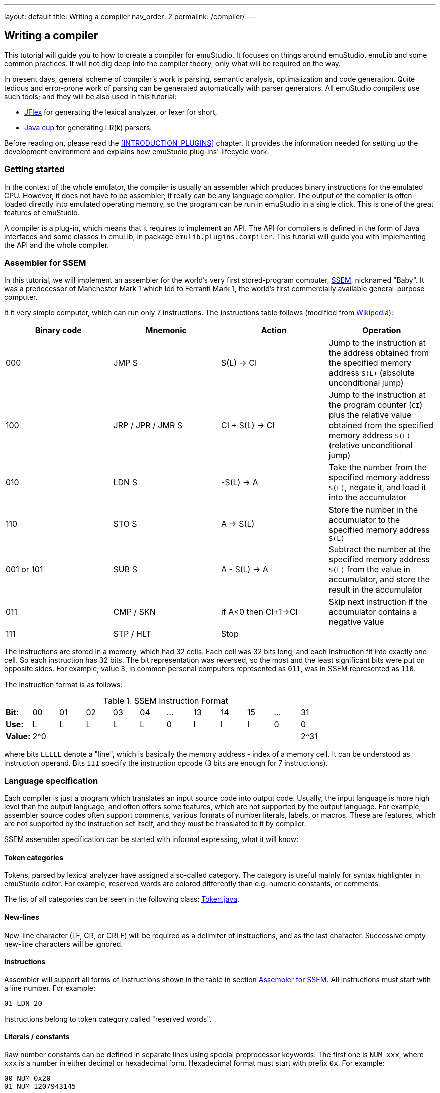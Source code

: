 ---
layout: default
title: Writing a compiler
nav_order: 2
permalink: /compiler/
---

== Writing a compiler

This tutorial will guide you to how to create a compiler for emuStudio. It focuses on things around
emuStudio, emuLib and some common practices. It will not dig deep into the compiler theory, only what will be required
on the way.

In present days, general scheme of compiler's work is parsing, semantic analysis, optimalization and code generation.
Quite tedious and error-prone work of parsing can be generated automatically with parser generators. All emuStudio
compilers use such tools; and they will be also used in this tutorial:

- http://jflex.de/[JFlex] for generating the lexical analyzer, or lexer for short,
- http://www2.cs.tum.edu/projects/cup/[Java cup] for generating LR(k) parsers.

Before reading on, please read the <<INTRODUCTION_PLUGINS>> chapter. It provides the information
needed for setting up the development environment and explains how emuStudio plug-ins' lifecycle work.

[[COMPILER_GETTING_STARTED]]
=== Getting started

In the context of the whole emulator, the compiler is usually an assembler which produces binary instructions for
the emulated CPU. However, it does not have to be assembler; it really can be any language compiler. The output of
the compiler is often loaded directly into emulated operating memory, so the program can be run in emuStudio in a
single click. This is one of the great features of emuStudio.

A compiler is a plug-in, which means that it requires to implement an API. The API for compilers is defined in the form
of Java interfaces and some classes in emuLib, in package `emulib.plugins.compiler`. This tutorial will guide
you with implementing the API and the whole compiler.

[[COMPILER_SSEM_ASM]]
=== Assembler for SSEM

In this tutorial, we will implement an assembler for the world's very first stored-program computer,
https://en.wikipedia.org/wiki/Manchester_Small-Scale_Experimental_Machine[SSEM], nicknamed "Baby". It was a predecessor
of Manchester Mark 1 which led to Ferranti Mark 1, the world's first commercially available general-purpose computer.

It it very simple computer, which can run only 7 instructions. The instructions table
follows (modified from https://en.wikipedia.org/wiki/Manchester_Small-Scale_Experimental_Machine#Programming[Wikipedia]):

[frame="topbot",options="header,footer",role="table table-striped table-condensed"]
|===================================================================
|Binary code |Mnemonic        |Action            |Operation
|000         |JMP S           | S(L) -> CI       |Jump to the instruction at the address obtained from the specified memory
                                                  address `S(L)` (absolute unconditional jump)
|100         |JRP / JPR / JMR S | CI + S(L) -> CI |Jump to the instruction at the program counter (`CI`) plus the
                                                  relative value obtained from the specified memory address `S(L)`
                                                  (relative unconditional jump)
|010         |LDN S           |-S(L) -> A       |Take the number from the specified memory address `S(L)`, negate it,
                                                  and load it into the accumulator
|110         |STO S           |A -> S(L)        |Store the number in the accumulator to the specified memory address `S(L)`
|001 or 101  |SUB S           |A - S(L) -> A    |Subtract the number at the specified memory address `S(L)` from the
                                                  value in accumulator, and store the result in the accumulator
|011         |CMP / SKN       |if A<0 then CI+1->CI |Skip next instruction if the accumulator contains a negative value
|111         |STP  / HLT      |Stop              |
|===================================================================

The instructions are stored in a memory, which had 32 cells. Each cell was 32 bits long, and each instruction fit into
exactly one cell. So each instruction has 32 bits. The bit representation was reversed, so the most and the least
significant bits were put on opposite sides. For example, value `3`, in common personal computers represented as `011`,
was in SSEM represented as `110`.

The instruction format is as follows:

.SSEM Instruction Format
[frame="topbot",options="footer",role="table table-striped table-condensed"]
|===================================================================
| *Bit:*  | 00  | 01 | 02 | 03 | 04 | ... | 13 | 14 | 15 | ... | 31
| *Use:*  | L   | L  | L  | L  | L  |  0  | I  | I  | I  | 0   | 0
| *Value:*| 2^0 |    |    |    |    |     |    |    |    |     | 2^31
|===================================================================

where bits `LLLLL` denote a "line", which is basically the memory address - index of a memory cell. It can be understood
as instruction operand. Bits `III` specify the instruction opcode (3 bits are enough for 7 instructions).

=== Language specification

Each compiler is just a program which translates an input source code into output code. Usually, the input language is
more high level than the output language, and often offers some features, which are not supported by the output language.
For example, assembler source codes often support comments, various formats of number literals, labels, or macros. These
are features, which are not supported by the instruction set itself, and they must be translated to it by compiler.

SSEM assembler specification can be started with informal expressing, what it will know:

[[COMPILER_TOKEN_CATEGORIES]]
==== Token categories

Tokens, parsed by lexical analyzer have assigned a so-called category. The category is useful mainly for syntax
highlighter in emuStudio editor. For example, reserved words are colored differently than e.g. numeric constants, or
comments.

The list of all categories can be seen in the following class:
https://github.com/vbmacher/emuLib/blob/branch-9_0/src/main/java/emulib/plugins/compiler/Token.java[Token.java].


==== New-lines

New-line character (LF, CR, or CRLF) will be required as a delimiter of instructions, and as the last character.
Successive empty new-line characters will be ignored.

==== Instructions

Assembler will support all forms of instructions shown in the table in section <<COMPILER_SSEM_ASM>>. All instructions must
start with a line number. For example:

    01 LDN 20

Instructions belong to token category called "reserved words".

==== Literals / constants

Raw number constants can be defined in separate lines using special preprocessor keywords. The first one is `NUM xxx`,
where `xxx` is a number in either decimal or hexadecimal form. Hexadecimal format must start with prefix `0x`. For example:

    00 NUM 0x20
    01 NUM 1207943145

Another keyword is `BNUM xxx`, where `xxx` can be only a binary number. For example:

    01 BNUM 10011011111000101111110000111111

It means that the number will be stored untouched to the memory in the format as it appears in the binary form.

There exists also a third keyword, `BINS xxx`, with the exact meaning as `BNUM`. The reason for its presence is to
be compatible with most of the programs http://www.cs.ubc.ca/~hilpert/e/SSEM/programs/noodle.html[found on internet].

For all constants, the following rules hold. Only integral constants are supported, and the allowed range is from 0 - 31
(maximum is 2^5).

Word `NUM`, `BNUM` and `BINS` keywords belong to "preprocessor" category, but number constants to the category called
"literals".

==== Comments

Only one-line comments will be supported, but of various forms. Generally, comment will be everything starting with
some prefix until the end of the line. Comment prefixes are:

- Double-slash (`//`)
- Semi-colon (`;`)
- Double-dash (`--`)

The token category of comments is "comments".

==== Full example

For example, simple `5+3` addition can be implemented as follows:

    0 LDN 7 // load negative X into the accumulator
    1 SUB 8 // subtract Y from the value in the accumulator
    2 STO 9 // store the sum at address 7
    3 LDN 9 // A = -(-Sum)
    4 STO 9 // store sum
    5 HLT

    7 NUM 3 // X
    8 NUM 5 // Y
    9       // here will be the result

The accumulator should now contain value `8`, as well as memory cell at index 9.

=== Preparing the environment

In order to start developing the compiler, create new Java project in your favorite IDE. In emuStudio, Maven is used for
dependencies management. If you're not familiar with Maven, you can start
https://maven.apache.org/guides/getting-started/maven-in-five-minutes.html[here].

The compiler will be implemented as another standard emuStudio plug-in in standard path
`plugins/compilers/as-ssem`. It will inherit all Maven plug-in dependencies from the main POM file.

The directory structure is "dictated" by Maven, so it should look as follows:

    src/
      main/
        java/
        resources/
    test/
      java/
    pom.xml

NOTE: Note the naming of the plug-in. We are following the naming convention as described in the <<INTRODUCTION_NAMING>>
      guide.

The POM file of the project looks as follows:

[source,xml]
.`pom.xml`
----
<?xml version="1.0" encoding="UTF-8"?>
<project xmlns="http://maven.apache.org/POM/4.0.0"
         xmlns:xsi="http://www.w3.org/2001/XMLSchema-instance"
         xsi:schemaLocation="http://maven.apache.org/POM/4.0.0 http://maven.apache.org/xsd/maven-4.0.0.xsd">
  <parent>
    <artifactId>emustudio-parent</artifactId>
    <groupId>net.sf.emustudio</groupId>
    <version>0.39</version>
    <relativePath>../../../pom.xml</relativePath>
  </parent>
  <modelVersion>4.0.0</modelVersion>

  <artifactId>as-ssem</artifactId>

  <name>SSEM Assembler</name>
  <description>Assembler of SSEM processor language</description>

  <build>
    <finalName>as-ssem</finalName>
    <plugins>
      <plugin>
        <groupId>org.apache.maven.plugins</groupId>
        <artifactId>maven-compiler-plugin</artifactId>
      </plugin>
      <plugin>
        <groupId>org.apache.maven.plugins</groupId>
        <artifactId>maven-jar-plugin</artifactId>
        <configuration>
          <archive>
            <manifest>
              <addClasspath>false</addClasspath>
              <mainClass>net.sf.emustudio.ssem.assembler.Main</mainClass>
              <addDefaultImplementationEntries>true</addDefaultImplementationEntries>
              <addDefaultSpecificationEntries>true</addDefaultSpecificationEntries>
            </manifest>
            <manifestEntries>
              <!-- DO NOT REMOVE THESE DEPENDENCIES; COMMAND LINE THEN WON'T WORK -->
              <Class-Path>lib/java-cup-runtime-${javacup.version}.jar lib/emuLib-${emulib.version}.jar lib/slf4j-api-${slf4j.version}.jar</Class-Path>
            </manifestEntries>
          </archive>
        </configuration>
      </plugin>
      <plugin>
        <groupId>org.apache.maven.plugins</groupId>
        <artifactId>maven-dependency-plugin</artifactId>
      </plugin>
      <plugin>
        <groupId>de.jflex</groupId>
        <artifactId>jflex-maven-plugin</artifactId>
        <executions>
          <execution>
            <goals>
              <goal>generate</goal>
            </goals>
          </execution>
        </executions>
      </plugin>
      <plugin>
        <groupId>com.github.vbmacher</groupId>
        <artifactId>cup-maven-plugin</artifactId>
        <executions>
          <execution>
            <goals>
              <goal>generate</goal>
            </goals>
          </execution>
        </executions>
        <configuration>
          <className>ParserImpl</className>
          <symbolsName>Symbols</symbolsName>
        </configuration>
      </plugin>
    </plugins>
  </build>

  <dependencies>
    <dependency>
      <groupId>org.slf4j</groupId>
      <artifactId>slf4j-api</artifactId>
    </dependency>
    <dependency>
      <groupId>net.sf.emustudio</groupId>
      <artifactId>emuLib</artifactId>
    </dependency>
    <dependency>
      <groupId>com.github.vbmacher</groupId>
      <artifactId>java-cup-runtime</artifactId>
    </dependency>
    <dependency>
      <groupId>junit</groupId>
      <artifactId>junit</artifactId>
    </dependency>
    <dependency>
      <groupId>org.easymock</groupId>
      <artifactId>easymock</artifactId>
    </dependency>
    <dependency>
      <groupId>net.sf.emustudio</groupId>
      <artifactId>cpu-testsuite</artifactId>
      <scope>test</scope>
    </dependency>
  </dependencies>
</project>
----

=== Lexical analyzer (lexer)

We will start with definition of the lexer specfile. It is a special file, which will be given to http://jflex.de/[JFlex]
during project compilation. Jflex will generate a Java class - the lexer - which will be used by the parser later, and
by emuStudio editor, too. The specification file has special place in the directory structure:

    src/
      main/
        jflex/
          lexer.jflex

NOTE: Note that the specfile is not put into resources directory. If it was so, then it would be included in the final
      JAR file.


JFlex will be called during compilation of the assembler by the
http://jflex.sourceforge.net/maven-jflex-plugin/generate-mojo.html[JFlex Maven plugin] (see the POM file above).
The content of the specfile is as follows:

[source,flex]
.`src/main/jflex/ssem.jflex`
----
package net.sf.emustudio.ssem.assembler;

import emulib.plugins.compiler.LexicalAnalyzer;
import emulib.plugins.compiler.Token;
import emulib.runtime.NumberUtils;
import emulib.runtime.RadixUtils;

import java.io.IOException;
import java.io.Reader;
import java.util.Arrays;

%%

/* options */
%class LexerImpl
%cup
%public
%implements LexicalAnalyzer, Symbols
%line
%column
%char
%caseless
%unicode
%type TokenImpl

%{
    @Override
    public Token getSymbol() throws IOException {
        return next_token();
    }

    @Override
    public void reset(Reader in, int yyline, int yychar, int yycolumn) {
        yyreset(in);
        this.yyline = yyline;
        this.yychar = yychar;
        this.yycolumn = yycolumn;
    }

    @Override
    public void reset() {
        this.yyline = 0;
        this.yychar = 0;
        this.yycolumn = 0;
    }

    private TokenImpl token(int type, int category) {
        return new TokenImpl(type, category, yytext(), yyline, yycolumn, yychar);
    }

    private TokenImpl token(int type, int category, Object value) {
        return new TokenImpl(type, category, yytext(), yyline, yycolumn, yychar, value);
    }
%}

%eofval{
    return token(EOF, Token.TEOF);
%eofval}

comment = "//"[^\r\n]*
comment2 = "--"[^\r\n]*
comment3 = ";"[^\r\n]*
eol = \r|\n|\r\n
space = [ \t\f]+
number = \-?[0-9]+
hexnumber = \-?0x[0-9a-fA-F]+
binnumber = [01]+

%xstate BIN

%%

<YYINITIAL> {
    /* reserved words */
    "jmp" {
        return token(JMP, Token.RESERVED);
    }
    "jrp" {
        return token(JPR, Token.RESERVED);
    }
    "jpr" {
        return token(JPR, Token.RESERVED);
    }
    "jmr" {
        return token(JPR, Token.RESERVED);
    }
    "ldn" {
        return token(LDN, Token.RESERVED);
    }
    "sto" {
        return token(STO, Token.RESERVED);
    }
    "sub" {
        return token(SUB, Token.RESERVED);
    }
    "cmp" {
        return token(CMP, Token.RESERVED);
    }
    "skn" {
        return token(CMP, Token.RESERVED);
    }
    "stp" {
        return token(STP, Token.RESERVED);
    }
    "hlt" {
        return token(STP, Token.RESERVED);
    }

    /* special */
    "start:" {
        return token(START, Token.PREPROCESSOR);
    }
    "num" {
        return token(NUM, Token.PREPROCESSOR);
    }
    "bnum" {
        yybegin(BIN);
        return token(BNUM, Token.PREPROCESSOR);
    }
    "bins" {
        yybegin(BIN);
        return token(BNUM, Token.PREPROCESSOR);
    }

    /* comment */
    {comment} {
        return token(TCOMMENT, Token.COMMENT);
    }
    {comment2} {
        return token(TCOMMENT, Token.COMMENT);
    }
    {comment3} {
        return token(TCOMMENT, Token.COMMENT);
    }

    /* literals */
    {number} {
        int num = Integer.parseInt(yytext(), 10);
        return token(NUMBER, Token.LITERAL, num);
    }

    {hexnumber} {
        int num = Integer.decode(yytext());
        return token(NUMBER, Token.LITERAL, num);
    }
}

/* separators */
<YYINITIAL, BIN> {eol} {
    return token(SEPARATOR_EOL, Token.SEPARATOR);
}
<YYINITIAL, BIN> {space} { /* ignore white spaces */ }

<BIN> {

    {binnumber} {
        yybegin(YYINITIAL);

        byte[] numberArray = RadixUtils.convertToNumber(yytext(), 2, 4);
        int num = NumberUtils.reverseBits(
            NumberUtils.readInt(
                NumberUtils.toObjectArray(numberArray), NumberUtils.Strategy.LITTLE_ENDIAN
            ), 32
        );

        return token(NUMBER, Token.LITERAL, num);
    }

    [^] {
        yybegin(YYINITIAL);
    }

}

/* error fallback */
[^] {
    return token(ERROR_UNKNOWN_TOKEN, Token.ERROR);
}
----

As you can notice, the specfile uses special class named `TokenImpl`. We must implement this class by ourselves. It
holds the basic information about the parsed token, like offset, length, type, etc. There are several requirements
when implementing the class:

- It must extend `java_cup.runtime.Symbol` class, for JFlex - cup interoperability.
- It must implement `emulib.plugins.compiler.Token` interface, for being able to use this class in emuStudio syntax
  highlighter
- It's now a secret, but it would have to implement also special `Symbols` interface, which will be generated by
  parser, described in section below.

Syntax highlighter in emuStudio represents the source code in a dynamic "lexical tree". It scans regularly required text
blocks in the editor and translates them into the symbolic representation - into tokens, which are arranged in a tree
structure. Tokens are parsed by the lexer, provided by us. And `Token` interface is the shared API known by our specific
lexer and general syntax highlighter in emuStudio.

Tokens are assigned into categories, as was already mentioned in section <<COMPILER_TOKEN_CATEGORIES>>. Token categories have
assigned their specific editor style, like color or font.

The content of the `net.sf.emustudio.ssem.assembler.TokenImpl` class is as follows:

[source,java]
.`src/main/java/net/sf/emustudio/ssem/assembler/TokenImpl.java`
----
package net.sf.emustudio.ssem.assembler;

import emulib.plugins.compiler.Token;
import java_cup.runtime.ComplexSymbolFactory;

public class TokenImpl extends ComplexSymbolFactory.ComplexSymbol implements Token, Symbols {
    private final int category;
    private final int cchar;

    public TokenImpl(int id, int category, String text, int line, int column, int cchar) {
        super(
            text, id, new ComplexSymbolFactory.Location(line, column), new ComplexSymbolFactory.Location(line, column)
        );
        this.category = category;
        this.cchar = cchar;
    }

    public TokenImpl(int id, int category, String text, int line, int column, int cchar, Object value) {
        super(
            text, id, new ComplexSymbolFactory.Location(line, column), new ComplexSymbolFactory.Location(line, column), value
        );
        this.category = category;
        this.cchar = cchar;
    }

    @Override
    public int getID() {
        return super.sym;
    }

    @Override
    public int getType() {
        return category;
    }

    @Override
    public int getLine() {
        return super.getLeft().getLine();
    }

    @Override
    public int getColumn() {
        return super.getLeft().getColumn();
    }

    @Override
    public int getOffset() {
        return cchar;
    }

    @Override
    public int getLength() {
        return getName().length();
    }

    @Override
    public String getErrorString() {
        return "Unknown token";
    }

    @Override
    public String getText() {
        return getName();
    }

    @Override
    public boolean isInitialLexicalState() {
        return super.sym != BNUM;
    }
}
----

[[COMPILER_GRAMMAR]]
=== Syntax analyzer (parser)

Next, we define the grammar file. It is also a special file, which will be given to cup during project
compilation. Cup will generate Java classes - the parser - which we will use in our code. The specfile
has special place in the directory structure:

    src/
      main/
        cup/
          parser.cup

Grammar type and form we use depends on the parsing algorithm we choose. In emuStudio, all compilers use
http://www2.cs.tum.edu/projects/cup/[Java cup] parser generator, which does bottom-up parsing, and supported grammars
are of type LALR.

The main difference between LL and LALR grammars is that in LALR you can freely use left-recursion, but not right
recursion. Otherwise you would get shift/reduce conflicts. For more information, see for example
https://lambda.uta.edu/cse5317/notes/node21.html[this site].

The grammar specfile of SSEM assembler parser follows:

[source]
.`src/main/cup/parser.cup`
----
package net.sf.emustudio.ssem.assembler;

import emulib.plugins.compiler.Message;
import emulib.plugins.compiler.Token;
import java_cup.runtime.ComplexSymbolFactory;
import java_cup.runtime.Symbol;
import net.sf.emustudio.ssem.assembler.tree.ASTnode;
import net.sf.emustudio.ssem.assembler.tree.Constant;
import net.sf.emustudio.ssem.assembler.tree.Instruction;
import net.sf.emustudio.ssem.assembler.tree.Program;

import java.util.List;
import java.util.Objects;
import java.util.stream.Collectors;

parser code {:
    private LexerImpl lexer;
    private boolean syntaxErrors;
    private CompilerImpl compiler;

    public ParserImpl(LexerImpl lex, ComplexSymbolFactory csf, CompilerImpl compiler) {
        super(lex, csf);
        lexer = Objects.requireNonNull(lex);
        this.compiler = Objects.requireNonNull(compiler);
    }

    @Override
    public void report_fatal_error(String message, Object info) throws Exception {
        done_parsing();
        report_error(message, info);
        throw new Exception("Can\'t recover from previous error(s)");
    }

    @Override
    public void report_error(String messageText, Object current) {
        syntaxErrors = true;

        Token token = (Token)current;

        messageText += ":" + token.getErrorString() + " ('" + token.getText() + "')";

        List expectedTokenIds = expected_token_ids()
            .stream()
            .map(id -> symbl_name_from_id(id.intValue()))
            .collect(Collectors.toList());

        if (!expectedTokenIds.isEmpty()) {
            messageText += "\nExpected tokens: " + expectedTokenIds;
        }

        Message message = new Message(
            Message.MessageType.TYPE_ERROR, messageText, token.getLine()+1, token.getColumn(), null, 0
        );

        if (compiler != null) {
            compiler.notifyOnMessage(message);
        } else {
            System.err.println(message.getFormattedMessage());
        }
    }

    public boolean hasSyntaxErrors() {
        return syntaxErrors;
    }

:};

terminal JMP, JPR, LDN, STO, SUB, CMP, STP, NUM, BNUM;
terminal SEPARATOR_EOL, TCOMMENT, ERROR_UNKNOWN_TOKEN;
terminal Integer NUMBER;
terminal START;

non terminal Program Program;
non terminal ASTnode Statement;
non terminal Instruction Instruction;
non terminal Constant Constant;
non terminal Comment;

start with Program;

Program ::= NUMBER:c Statement:s Program:p              {: if (s != null) p.statement(c, s); RESULT = p;  :}
    | NUMBER:c Comment SEPARATOR_EOL Program:p          {: RESULT = p; :}
    | Comment SEPARATOR_EOL Program:p                   {: RESULT = p; :}
    | START SEPARATOR_EOL Program:p                     {: p.nextLineStarts(); RESULT = p; :}
    | /* empty program */                               {: RESULT = new Program(); :}
    ;

Statement ::= Instruction:i Comment SEPARATOR_EOL       {: RESULT = i; :}
    | Constant:c Comment SEPARATOR_EOL                  {: RESULT = c; :}
    ;

Instruction ::= JMP NUMBER:line             {: RESULT = Instruction.jmp(line); :}
    | JPR NUMBER:line                       {: RESULT = Instruction.jrp(line); :}
    | LDN NUMBER:line                       {: RESULT = Instruction.ldn(line); :}
    | STO NUMBER:line                       {: RESULT = Instruction.sto(line); :}
    | SUB NUMBER:line                       {: RESULT = Instruction.sub(line); :}
    | CMP                                   {: RESULT = Instruction.cmp(); :}
    | STP                                   {: RESULT = Instruction.stp(); :}
    | error
    ;

Constant ::= NUM NUMBER:raw                 {: RESULT = new Constant(raw); :}
    | BNUM NUMBER:raw                       {: RESULT = new Constant(raw); :}
    ;

Comment ::= TCOMMENT
    | /* no comment*/
    ;
----

The right sides - code snippets wrapped between `{:` and `:}` - is Java code which will be executed when particular rule
of the grammar is applied. Remember, that they will be applied in reverse - first will be applied the right-most rules.

There exist a special variable `RESULT`, which should return some Java object of type which the
non-terminal defines for it footnote:[For example, `non terminal Instruction Statement;` in the gramamr above defines a
non-terminal `Statement`, which should return an instance of `Instruction` class. The class `Instruction` must be
implemented manually - it is part of AST; there are no special requirements for the implementation.].

For more information, especially about the `error` symbol, please read http://www2.cs.tum.edu/projects/cup/[cup]
documentation.

[[COMPILER_AST]]
=== Introducing AST

The code won't compile so far. The reason is that the parser strangely uses some undefined classes, such as `Program`,
`ASTnode`, `Instruction` and `Constant`. They are defined in the grammar file as follows (see above):

    non terminal Program Program;
    non terminal ASTnode Statement;
    non terminal Instruction Instruction;
    non terminal Constant Constant;

These classes are part of so-called abstract syntax tree, and they wait for our implementation. Abstract Syntax Tree
(or AST) is a "symbolic" representation of the parsed program source code. The parser creates one as a side-effect of
parsing. It is different from Parse Syntax Tree (PST), which represents a tree of true grammar derivations which were
"detected" by the parser for given source code of a program.

AST is something more artificial, ie. not all grammar rules need to be taken into account when representing the program.
For this reason, we define only some "nodes" of the derivation tree. In our case, it is `Program`, representing the
"root" of the tree, which has children - `Statement`s. Statements have `Instruction`s or `Constant`s as its children.

Do you remember those code snippets in the grammar specfile wrapped in `{: ... :}` ? This code snippets create the
AST, just follow them.

It's now time to implement them. Since we know all nodes are just nodes of our AST, we should define common `ASTnode`
interface first:

[source, java]
.`src/main/java/net/sf/emustudio/ssem/assembler/tree/ASTnode.java`
----
package net.sf.emustudio.ssem.assembler.tree;

public interface ASTnode {

    void accept(ASTvisitor visitor) throws Exception;

}
----

This interface will be useful when we will traverse the tree. For tree traversal it is very well-suited the
https://sourcemaking.com/design_patterns/visitor[Visitor pattern]. The idea of traversing a tree using visitor pattern
is to have the "visitor" object - which represents an object which wants to go through all nodes of the tree and do
something. The algorithm of visiting is based on a premise that each node of the AST implements the `accept()` method.
That way, each node is responsible for calling the visitor for each its children and itself.
So the effect is that the "visitor" will "get" the all tree node objects, when the `accept()` method is called on the
root of the tree.

We can now define the visitor interface as follows:

[source, java]
.`src/main/java/net/sf/emustudio/ssem/assembler/tree/ASTvisitor.java`
----
package net.sf.emustudio.ssem.assembler.tree;

public interface ASTvisitor {

    void setCurrentLine(int line);

    void visit(Instruction instruction) throws Exception;

    void visit(Constant constant) throws Exception;

}
----

The methods of the visitor will be implemented by some visitor, for example a code generator. However, we need to
finish implementation of the AST first.

==== 'Program' node

The root node of the AST is the `Program` class. According to the grammar, it contains all the statements, which are
either `Instruction` or `Constant`. Notice how we implemented traversing of the node:

[source, java]
.`src/main/java/net/sf/emustudio/ssem/assembler/tree/Program.java`
----
package net.sf.emustudio.ssem.assembler.tree;

import java.util.HashMap;
import java.util.Map;

public class Program implements ASTnode {
    private final Map<Integer, ASTnode> nodes = new HashMap<>();
    private int startLine = 0;
    private int previousLine = 0;

    public void statement(int line, ASTnode node) {
        previousLine = line;
        nodes.put(line, node);
    }

    public void nextLineStarts() {
        this.startLine = previousLine;
    }

    public int getStartLine() {
        return startLine;
    }

    @Override
    public void accept(ASTvisitor visitor) throws Exception {
        for (Map.Entry<Integer, ASTnode> node : nodes.entrySet()) {
            visitor.setCurrentLine(node.getKey());
            node.getValue().accept(visitor);
        }
    }
}
----

The important note is that how the statements are stored. They are in fact the children of the program node. For this
purpose a key-value map is used. Key has type `Integer` and it represents the line - or memory cell index, or address -
on which the statement will be located. That way we can write several instructions which lie on the same line, e.g.:

    01 LDN 15
    01 STO 06

which will be translated into two statements, but the program node will contain just the last one. The reason is that
they share the line - `01` - which is the key in the map of statements, so the first statement will be "overwritten"
by the second one.

It is for a debate if we want this behavior to happen. For simplicity, we allow it. Otherwise we would throw some
compiler exception.

==== 'Instruction' node

Instruction node represents the instruction. If you remember, each instruction except `STP` and `CMP` has a parameter,
or better - operand - which is a "line" - index of a memory cell. It would be possible to represent specific
instructions by separate classes, but since the required operations would be shared, it would be much easier to have
just one class for all the instructions. Generally, instructions with same number and type of parameters are usually
implemented in one AST node.

Here's the source code:

[source,java]
.`src/main/java/net/sf/emustudio/ssem/assembler/tree/Instruction.java`
----
package net.sf.emustudio.ssem.assembler.tree;

import net.sf.emustudio.ssem.assembler.CompileException;

import java.util.Optional;

public class Instruction implements ASTnode {
    public final static byte JMP = 0; // 000
    public final static byte JRP = 4; // 100
    public final static byte LDN = 2; // 010
    public final static byte STO = 6; // 110
    public final static byte SUB = 1; // 001
    public final static byte CMP = 3; // 011
    public final static byte STP = 7; // 111
    private final static String[] INSTRUCTION_STRING = new String[] {
        "JMP", "SUB", "LDN", "CMP", "JRP", null, "STO", "STP"
    };

    private final int opcode;
    private final Optional<Byte> operand;

    private Instruction(int opcode, int operand) throws CompileException {
        if (operand > 31 || operand < 0) {
            throw new CompileException("Instruction operand must be in range <0,31>!");
        }
        this.operand = Optional.of((byte)(operand & 0xFF));
        this.opcode = opcode;
    }

    private Instruction(int opcode) {
        this.operand = Optional.empty();
        this.opcode = opcode;
    }

    public int getOpcode() {
        return opcode;
    }

    public Optional<Byte> getOperand() {
        return operand;
    }

    public static Instruction jmp(int address) throws CompileException {
        return new Instruction(JMP, address);
    }

    public static Instruction jrp(int address) throws CompileException {
        return new Instruction(JRP, address);
    }

    public static Instruction ldn(int address) throws CompileException {
        return new Instruction(LDN, address);
    }

    public static Instruction sto(int address) throws CompileException {
        return new Instruction(STO, address);
    }

    public static Instruction sub(int address) throws CompileException {
        return new Instruction(SUB, address);
    }

    public static Instruction cmp() {
        return new Instruction(CMP);
    }

    public static Instruction stp() {
        return new Instruction(STP);
    }

    @Override
    public void accept(ASTvisitor visitor) throws Exception {
         visitor.visit(this);
    }

    @Override
    public boolean equals(Object o) {
        if (this == o) return true;
        if (o == null || getClass() != o.getClass()) return false;

        Instruction that = (Instruction) o;
        return opcode == that.opcode && operand.equals(that.operand);
    }

    @Override
    public int hashCode() {
        int result = opcode;
        result = 31 * result + operand.hashCode();
        return result;
    }

    @Override
    public String toString() {
        return INSTRUCTION_STRING[opcode] + " " + operand;
    }
}
----

Note that the constructor is private. The implication is that it is just impossible to create some invalid `Instruction`
object. The only possible way how to define it is using static factory methods, which represent the instructions
themselves. These are called from the parser - check the grammar specfile in the section <<COMPILER_GRAMMAR>>.

Also, note that we can compare instructions based on opcode and operand. This is allowed by custom implementations of
methods `hashCode()` and `equals()`.

==== 'Constant' node

Another kind of statement is a constant. The constant is just a number, and the node class is very simple:

[source,java]
----
package net.sf.emustudio.ssem.assembler.tree;

public class Constant implements ASTnode {
    private final int number;

    public Constant(int number) {
        this.number = number;
    }

    @Override
    public void accept(ASTvisitor visitor) throws Exception {
        visitor.visit(this);
    }

    public int getNumber() {
        return number;
    }

    @Override
    public boolean equals(Object o) {
        if (this == o) return true;
        if (o == null || getClass() != o.getClass()) return false;

        Constant constant = (Constant) o;

        return number == constant.number;
    }

    @Override
    public int hashCode() {
        return number;
    }
}
----

Comparing `Constant` instances is based on comparing the numbers they represent.

=== Testing

It is very good practice to write automated tests. These will give us some level of confidence that what we did so far
is actually working. It is the earliest feedback we can get on our work, which consequently improves the speed of
creating sofware which actually works.

A unit test is just a normal class which contains test methods. A test method generally creates the testing object, does
the testing operation and finally check if the operation did what it should. Each test method should test just one thing
and should be short and clear. It is good practice to name test method according to the test case, possibly resulting
in a whole sentence, in camel case.

Java projects use some unit testing framework for that, e.g. JUnit or TestNG, which recognizes those classes
automatically and runs the test methods during the compilation of the project. If a test fails, the whole compilation
is stopped as failed.

For lexer and parser we create unit test classes, which will be placed here (following to Maven directory structure):

    src/
      test/
        java/
          net/
            sf/
              emustudio/
                ssem/
                  assembler/
                    LexerTest.java
                    ParserTest.java

The content of the test classes are as follows:

[source,java]
.`src/test/java/net/sf/emustudio/ssem/assembler/LexerTest.java`
----
package net.sf.emustudio.ssem.assembler;

import emulib.plugins.compiler.Token;
import org.junit.Test;

import java.io.IOException;
import java.io.StringReader;

import static org.junit.Assert.assertEquals;
import static org.junit.Assert.assertFalse;

public class LexerTest {

    LexerImpl lexer(String tokens) {
        return new LexerImpl(new StringReader(tokens));
    }

    @Test
    public void testNumberUpperBoundary() throws Exception {
        LexerImpl lexer = lexer("31");

        TokenImpl token = lexer.next_token();
        assertEquals(Token.LITERAL, token.getType());
        assertEquals(TokenImpl.NUMBER, token.getID());
        assertEquals(31, token.value);
    }

    @Test
    public void testNumberLowerBoundary() throws Exception {
        LexerImpl lexer = lexer("0");

        TokenImpl token = lexer.next_token();
        assertEquals(Token.LITERAL, token.getType());
        assertEquals(TokenImpl.NUMBER, token.getID());
        assertEquals(0, token.value);
    }

    @Test
    public void testNumber() throws Exception {
        LexerImpl lexer = lexer("22");

        TokenImpl token = lexer.next_token();
        assertEquals(Token.LITERAL, token.getType());
        assertEquals(TokenImpl.NUMBER, token.getID());
        assertEquals(22, token.value);
    }

    private void checkInstruction(int id, LexerImpl lexer) throws IOException {
        TokenImpl token = lexer.next_token();
        assertEquals(Token.RESERVED, token.getType());
        assertEquals(id, token.getID());
    }

    private void checkInstructionWithOperand(int id, LexerImpl lexer) throws IOException {
        checkInstruction(id, lexer);

        TokenImpl token = lexer.next_token();
        assertEquals(Token.LITERAL, token.getType());
        assertEquals(TokenImpl.NUMBER, token.getID());
    }

    @Test
    public void testInstructionsWithOperand() throws Exception {
        checkInstructionWithOperand(TokenImpl.JMP, lexer("jmp 12"));
        checkInstructionWithOperand(TokenImpl.JPR, lexer("jrp 12"));
        checkInstructionWithOperand(TokenImpl.JPR, lexer("jpr 12"));
        checkInstructionWithOperand(TokenImpl.JPR, lexer("jmr 12"));
        checkInstructionWithOperand(TokenImpl.LDN, lexer("ldn 12"));
        checkInstructionWithOperand(TokenImpl.STO, lexer("sto 12"));
        checkInstructionWithOperand(TokenImpl.SUB, lexer("sub 12"));
    }

    @Test
    public void testInstructionsWithoutOperand() throws Exception {
        checkInstruction(TokenImpl.CMP, lexer("cmp"));
        checkInstruction(TokenImpl.CMP, lexer("skn"));
        checkInstruction(TokenImpl.STP, lexer("stp"));
    }

    @Test
    public void testInstructionInComment() throws Exception {
        LexerImpl lexer = lexer("// cmp");
        TokenImpl token = lexer.next_token();

        assertEquals(TokenImpl.TCOMMENT, token.getID());
        assertEquals(Token.COMMENT, token.getType());

        token = lexer.next_token();
        assertEquals(Token.TEOF, token.getType());
        assertEquals(TokenImpl.EOF, token.getID());
    }

    @Test
    public void testBinaryNumber() throws Exception {
        LexerImpl lexer = lexer("BNUM 10011011111000101111110000111111\n");

        TokenImpl token = lexer.next_token();
        assertEquals(Token.PREPROCESSOR, token.getType());
        assertEquals(TokenImpl.BNUM, token.getID());
        assertFalse(token.isInitialLexicalState());

        token = lexer.next_token();
        assertEquals(Token.LITERAL, token.getType());
        assertEquals(TokenImpl.NUMBER, token.getID());
    }
}
----

[source,java]
.`src/test/java/net/sf/emustudio/ssem/assembler/ParserTest.java`
----
package net.sf.emustudio.ssem.assembler;

import java_cup.runtime.ComplexSymbolFactory;
import net.sf.emustudio.ssem.assembler.tree.ASTvisitor;
import net.sf.emustudio.ssem.assembler.tree.Constant;
import net.sf.emustudio.ssem.assembler.tree.Instruction;
import net.sf.emustudio.ssem.assembler.tree.Program;
import org.junit.Test;

import java.io.StringReader;
import java.util.Arrays;
import java.util.Deque;
import java.util.LinkedList;

import static org.junit.Assert.assertEquals;
import static org.junit.Assert.assertFalse;
import static org.junit.Assert.assertTrue;
import static org.junit.Assert.fail;

public class ParserTest {

    private ParserImpl program(String program) {
        return new ParserImpl(new LexerImpl(new StringReader(program)), new ComplexSymbolFactory());
    }

    @Test
    public void testInstructions() throws Exception {
        ParserImpl parser = program(
            "0 cmp // comment\n" +
            "1 stp\n" +
            "2 jmp 22\n" +
            "3 jrp 0\n" +
            "4 ldn 31\n" +
            "5 sto 10\n" +
            "6 sub 15\n"
        );

        Program program = (Program) parser.parse().value;
        assertFalse(parser.hasSyntaxErrors());

        Deque<Instruction> expectedInstructions = new LinkedList<>(Arrays.asList(
            Instruction.cmp(),
            Instruction.stp(),
            Instruction.jmp((byte)22),
            Instruction.jrp((byte)0),
            Instruction.ldn((byte)31),
            Instruction.sto((byte)10),
            Instruction.sub((byte)15)
        ));
        program.accept(new ASTvisitor() {

            @Override
            public void setCurrentLine(int line) {

            }

            @Override
            public void visit(Instruction instruction) throws Exception {
                assertEquals(expectedInstructions.removeFirst(), instruction);
            }

            @Override
            public void visit(Constant constant) throws Exception {
                fail("Didn't expect a constant");
            }
        });
    }


    @Test(expected = Exception.class)
    public void testInstructionWithoutEOL() throws Exception {
        ParserImpl parser = program("0 jmp 1");

        parser.parse();
    }

    @Test
    public void testInstructionWithoutProperArgument() throws Exception {
        ParserImpl parser = program("0 jmp ffff\n");

        parser.parse();
        assertTrue(parser.hasSyntaxErrors());
    }

    @Test
    public void testConstantIsTranslatedCorrectly() throws Exception {
        ParserImpl parser = program(
            "0 NUM 5\n"
        );

        Program program = (Program) parser.parse().value;

        assertFalse(parser.hasSyntaxErrors());
        assertConstant(program, 5);
    }

    @Test
    public void testHexadecimalConstant() throws Exception {
        ParserImpl parser = program(
            "0 NUM -0x20\n"
        );

        Program program = (Program) parser.parse().value;
        assertFalse(parser.hasSyntaxErrors());

        assertConstant(program, -32);
    }

    @Test
    public void testStartingPointIsAccepted() throws Exception {
        ParserImpl parser = program("0 jmp 1\nstart:\n3 cmp\n");

        Program program = (Program) parser.parse().value;
        assertFalse(parser.hasSyntaxErrors());
        assertEquals(3, program.getStartLine());
    }

    @Test
    public void testIndexOfLineThenCommentWorks() throws Exception {
        ParserImpl parser = program("0 --comment\n");

        Program program = (Program) parser.parse().value;
        assertFalse(parser.hasSyntaxErrors());
    }

    private void assertConstant(Program program, int value) throws Exception {
        program.accept(new ASTvisitor() {

            @Override
            public void setCurrentLine(int line) {

            }

            @Override
            public void visit(Instruction instruction) throws Exception {
                fail("Didn't expect an instruction");
            }

            @Override
            public void visit(Constant constant) throws Exception {
                assertEquals(new Constant(value), constant);
            }
        });
    }
}
----

NOTE: The tests of parser are based on comparing `Instruction` and `Constant` instances with JUnit's `assertEquals()`
      method. This is possible only because of overriden `equals()` and `hashCode()` methods in the classes, since
      they are used directly by Java when it is comparing the instances.

=== The main class

The time has come for implementing the main plug-in class. It will be placed in a package
`net.sf.emustudio.ssem.assembler`, and the class will be named `CompilerImpl`.

There are several requirements (behavioral contracts) put on the compiler main class:

- It must implement `emulib.plugins.compiler.Compiler` interface. There already exists helper abstract class called
  `emulib.plugins.compiler.AbstractCompiler`, which implements some fundamental and general methods. We will use that
  class.
- It must be annotated with `emulib.annotations.PluginType` annotation.
- The constructor gets two arguments: unique plugin ID (`Long`) and `emulib.runtime.ContextPool` object. Both values
  are created by emuStudio, and we will talk about them later.

Now, the "skeleton" of the class follows:

[source,java]
.`src/main/java/net/sf/emustudio/ssem/assembler/CompilerImpl.java`
----
package net.sf.emustudio.ssem.assembler;

import emulib.annotations.PLUGIN_TYPE;
import emulib.annotations.PluginType;
import emulib.plugins.compiler.AbstractCompiler;
import emulib.plugins.compiler.LexicalAnalyzer;
import emulib.plugins.compiler.SourceFileExtension;
import emulib.runtime.ContextPool;

import java.io.IOException;
import java.io.Reader;
import java.util.Objects;

@PluginType(
    type = PLUGIN_TYPE.COMPILER,
    title = "SSEM Assembler",
    copyright = "\u00A9 Copyright 2016, YourName",
    description = "Assembler of SSEM processor language"
)
public class CompilerImpl extends AbstractCompiler {
    private static final SourceFileExtension[] SOURCE_FILE_EXTENSIONS = new SourceFileExtension[]{
        new SourceFileExtension("ssem", "SSEM source file")
    };
    private final ContextPool contextPoolImpl;

    public CompilerImpl(Long pluginID, ContextPool contextPoolImpl) {
        super(pluginID);
        this.contextPoolImpl = Objects.requireNonNull(contextPoolImpl);
    }

    @Override
    public boolean compile(String inputFileName, String outputFileName) {
        // TODO !!
        return false;
    }

    @Override
    public boolean compile(String inputFileName) {
        String outputFileName = Objects.requireNonNull(inputFileName);
        SourceFileExtension srcExtension = SOURCE_FILE_EXTENSIONS[0];

        int i = inputFileName.lastIndexOf("." + srcExtension.getExtension());
        if (i >= 0) {
            outputFileName = outputFileName.substring(0, i);
        }
        return compile(inputFileName, outputFileName + ".bin");
    }

    @Override
    public LexicalAnalyzer getLexer(Reader reader) {
        return new LexerImpl(reader);
    }

    @Override
    public SourceFileExtension[] getSourceSuffixList() {
        return SOURCE_FILE_EXTENSIONS;
    }

    @Override
    public void destroy() {

    }

    @Override
    public void showSettings() {

    }

    @Override
    public boolean isShowSettingsSupported() {
        return false;
    }

    @Override
    public String getVersion() {
        return "1.0";
    }
}
----

Some things are obvious, some maybe not. For example, method `getLexer()` is called by emuStudio for the syntax
highlighter. It is very straightforward - just return new `LexerImpl()` which was generated by JFlex from our
specfile.

Method `compile(String)` might seem complex at first look. It is "ugly" Java code which tries to check if the given
file name ends with our supported file suffix, which is ".ssem". We chose it as the suffix of SSEM source code file.
We could chose ".asm" or other extension as well. Then, the "real" `compile()` method is called with the input file
and the output file name, which has suffix ".bin".

Method `getSourceSuffixList()` returns all supported extensions, and will be used in the file filter in the open file
dialog shown in emuStudio.

Compiler can have it's own settings dialog (GUI window) which can be shown. This is reflected by the methods
`isShowSettingsSupported()` and `showSettings()`. Our assembler will not support the dialog.

The "real" `compile()` method is left to be done in the last section.

=== Generating code

So far, we have implemented a parser which creates our AST. Next operations which compilers do are semantic analysis,
optimization and code generation. These three phases are performed on the AST. The algorithms traverse the tree and
update some own internal state, or state of the AST based on visited nodes. Code generator at the end take the results,
and again - by traversing AST - generates the code.

In our case, we don't need any semantic analysis, like type-checks or so, because we have simple machine instructions,
which do not require it. We could optimize them, but for the simplicity we will omit this step as well. We will rather
focus on the final step - code generation.

You might remember the section <<COMPILER_AST>>, which talked about AST traversal. We already have `ASTnode` and `ASTvisitor`
interfaces. The traversal is already implemented, according to the Visitor pattern, by the nodes themselves. One thing
which is left to do is to implement the visitor itself - the code generator class.

For each encountered instruction, the code generator will generate a binary code. Our code generator will write the
binary representation into a file. However, it is generally better if I/O classes work with I/O abstractions
(streams, channels, etc.) rather than specific objects, e.g. files. Out code generator will be implemented in a
similar fashion. The code is as follows:

[source,java]
.`src/main/java/net/sf/emustudio/ssem/assembler/CodeGenerator.java`
----
package net.sf.emustudio.ssem.assembler;

import emulib.runtime.NumberUtils;
import emulib.runtime.NumberUtils.Strategy;
import java.io.IOException;
import java.util.Objects;
import net.sf.emustudio.ssem.assembler.tree.ASTvisitor;
import net.sf.emustudio.ssem.assembler.tree.Constant;
import net.sf.emustudio.ssem.assembler.tree.Instruction;

public class CodeGenerator implements ASTvisitor, AutoCloseable {
    private final SeekableOutputStream writer;
    private int currentLine;

    public CodeGenerator(SeekableOutputStream writer) {
        this.writer= Objects.requireNonNull(writer);
    }

    @Override
    public void setCurrentLine(int line) {
        this.currentLine = line;
    }

    @Override
    public void visit(Instruction instruction) throws CompileException, IOException {
        byte address = instruction.getOperand().orElse((byte)0);

        if (address < 0 || address > 31) {
            throw new CompileException("Operand must be between <0, 31>; it was " + address);
        }

        // Instruction has 32 bits, i.e. 4 bytes
        int addressSSEM = NumberUtils.reverseBits(address, 8) & 0xF8;
        writer.seek(4 * currentLine);

        writer.write(addressSSEM); // address + 3 empty bits

        // next: 5 empty bits + 3 bit instruction
        int opcode = instruction.getOpcode() & 7;
        writer.write(opcode);

        // 16 empty bits
        writer.write(new byte[2]);
    }

    @Override
    public void visit(Constant constant) throws Exception {
        int number = constant.getNumber();

        writer.seek(4 * currentLine);
        writeInt(number);
    }

    private void writeInt(int value) throws IOException {
        Byte[] word = new Byte[4];
        NumberUtils.writeInt(value, word, Strategy.REVERSE_BITS);

        writer.write(word[0]);
        writer.write(word[1]);
        writer.write(word[2]);
        writer.write(word[3]);
    }

    @Override
    public void close() throws Exception {
        writer.close();
    }
}
----

There are several things to notice:

- Output code is written into class `SeekableOutputStream`. Wi will define this class later.
- `CodeGenerator` is a visitor, which has separate methods for code generation of `Constant` and `Instruction`.
- `CodeGenerator` can be "closed" - so it handles closing of the writer (our `SeekableOutputStream`).
- Generated code is binary

The code generation is not that complex. There is some complexity caused by a fact, that the binary representations
are reversed, when comparing to our present-time PCs/laptops.

The idea of generating code for instruction is to prepare 4 bytes, 32 bits, which are then written into the "writer"
as one `Integer`, which has also 32 bits. The instruction format is explained in section <<COMPILER_SSEM_ASM>>. First 5 bits from
the left represent the "line" - instruction operand. It must be reversed.
Then, bits 13,14,15 represent the instruction opcode. It does not have to be reversed here, since the instructions are
already encoded properly in the `Instruction` class. Last two bytes are just empty.

Code generation for constant is much easier - it's just retrieving the value and writing it in the reversed fashion as
`Integer`.

Code generator uses a "seekable" output stream, which allows to seek in the output. It is a separate class, which is
actually an abstract class, extending `OutputStream`. The reason is easier testing:

[source,java]
.`src/main/java/net/sf/emustudio/ssem/assembler/SeekableOutputStream.java`
----
package net.sf.emustudio.ssem.assembler;

import java.io.IOException;
import java.io.OutputStream;

public abstract class SeekableOutputStream extends OutputStream {

    public abstract void seek(int position) throws IOException;

}
----

and here's the implementation:

[source,java]
.`src/main/java/net/sf/emustudio/ssem/assembler/MemoryAndFileOutput.java`
----
package net.sf.emustudio.ssem.assembler;

import emulib.plugins.memory.MemoryContext;
import net.jcip.annotations.NotThreadSafe;

import java.io.IOException;
import java.io.RandomAccessFile;

@NotThreadSafe
public class MemoryAndFileOutput extends SeekableOutputStream {
    private final RandomAccessFile file;
    private final MemoryContext<Byte> memoryContext;
    private int position = 0;

    public MemoryAndFileOutput(String filename, MemoryContext<Byte> memoryContext) throws IOException {
        this.file = new RandomAccessFile(filename, "rw");
        this.memoryContext = memoryContext;
    }

    @Override
    public void write(int b) throws IOException {
        if (memoryContext != null) {
            memoryContext.write(position, (byte) (b & 0xFF));
        }
        file.write(b);
        position++;
    }

    @Override
    public void seek(int position) throws IOException {
        this.position = position;
        file.seek(position);
    }

    @Override
    public void close() throws IOException {
        try {
            file.close();
        } finally {
            super.close();
        }
    }
}
----

The "seeking" capability is required, because, as you remember, it's possible to write something like this:

    06 STO 05
    05 LDN 06
    07 STP

It's not quite common, but it's possible.


==== Testing

As being our practice, we must test it.

[source,java]
.`src/test/java/net/sf/emustudio/ssem/assembler/CodeGeneratorTest.java`
----
package net.sf.emustudio.ssem.assembler;

import net.sf.emustudio.ssem.assembler.tree.Instruction;
import org.junit.After;
import org.junit.Before;
import org.junit.Test;

import java.io.IOException;

import static org.junit.Assert.assertArrayEquals;

public class CodeGeneratorTest {

    private SeekableByteArrayOutputStream out;
    private CodeGenerator codeGenerator;

    @Before
    public void setUp() throws Exception {
        out = new SeekableByteArrayOutputStream(32);
        codeGenerator = new CodeGenerator(out);
    }

    @After
    public void tearDown() throws Exception {
        codeGenerator.close();
    }

    @Test
    public void testCMP() throws Exception {
        codeGenerator.visit(Instruction.cmp());

        assertArrayEquals(new byte[] {0,Instruction.CMP,0,0}, out.toArray());
    }

    @Test
    public void testSTP() throws Exception {
        codeGenerator.visit(Instruction.stp());

        assertArrayEquals(new byte[] {0,Instruction.STP,0,0}, out.toArray());
    }

    @Test
    public void testJMP() throws Exception {
        codeGenerator.visit(Instruction.jmp((byte)6));

        assertArrayEquals(new byte[] {0x60,Instruction.JMP,0,0}, out.toArray());
    }

    @Test
    public void testJRP() throws Exception {
        codeGenerator.visit(Instruction.jrp((byte)23));

        assertArrayEquals(new byte[] {(byte)0xE8,Instruction.JRP,0,0}, out.toArray());
    }

    @Test
    public void testLDN() throws Exception {
        codeGenerator.visit(Instruction.ldn((byte)12));

        assertArrayEquals(new byte[] {(byte)0x30,Instruction.LDN,0,0}, out.toArray());
    }

    @Test
    public void testSTO() throws Exception {
        codeGenerator.visit(Instruction.sto((byte)30));

        assertArrayEquals(new byte[] {(byte)0x78,Instruction.STO,0,0}, out.toArray());
    }

    @Test
    public void testSUB() throws Exception {
        codeGenerator.visit(Instruction.sub((byte)18));

        assertArrayEquals(new byte[] {(byte)0x48,Instruction.SUB,0,0}, out.toArray());
    }

    private static class SeekableByteArrayOutputStream extends SeekableOutputStream {
        private final byte[] array;
        private int pos;
        private int length;

        public SeekableByteArrayOutputStream(int count) {
            this.array = new byte[count];
        }

        @Override
        public void seek(int position) throws IOException {
            length = Math.max(position, pos);
            pos = position;
        }

        @Override
        public void write(int b) throws IOException {
            array[pos] = (byte)b;
            pos++;
            length = Math.max(pos, length);
        }

        public byte[] toArray() {
            byte[] tmp = new byte[length];
            System.arraycopy(array, 0, tmp, 0, length);
            return tmp;
        }
    }
}
----

=== Finalizing

We're almost done now! What is missing so far is to finish implementation of the main `CompilerImpl.compile()`  method.
Let's begin with it first.

[source,java]
.`src/main/java/net/sf/emustudio/ssem/assembler/CompilerImpl.java`
----
public class CompilerImpl extends AbstractCompiler {

    ...

    @Override
    public boolean compile(String inputFileName, String outputFileName) {
        notifyCompileStart();

        int errorCode = 0;
        try (Reader reader = new FileReader(inputFileName)) {
            MemoryContext<Byte> memory = contextPoolImpl.getMemoryContext(pluginID, MemoryContext.class);

            try (CodeGenerator codeGenerator = new CodeGenerator(new MemoryAndFileOutput(outputFileName, memory))) {
                LexerImpl lexer = new LexerImpl(reader);
                ParserImpl parser = new ParserImpl(lexer, new ComplexSymbolFactory(), this);

                Program program = (Program) parser.parse().value;
                if (program == null) {
                    throw new Exception("Unexpected end of file");
                }
                if (parser.hasSyntaxErrors()) {
                    throw new Exception("One or more errors has been found, cannot continue.");
                }

                program.accept(codeGenerator);
                programStart = program.getStartLine() * 4;
                notifyInfo("Compile was successful. Output: " + outputFileName);
            }
        } catch (Exception e) {
            errorCode = 1;
            LOGGER.error("Compilation error.", e);
            notifyError("Compilation error.");

            return false;
        } finally {
            notifyCompileFinish(errorCode);
        }

        return true;
    }

    ...
}
----

As input, we have full path to the input file, and to the output file. It is good to use Java
https://docs.oracle.com/javase/tutorial/essential/exceptions/tryResourceClose.html[try-with-resources]
statement for opening the files. The same approach can be used for the code generator, because the class implements
`AutoCloseable` interface.

We want to notify emuStudio about compilation progress, as we have already done in the parser, when dealing with
parsing errors. For this purpose, `emulib.plugins.compiler.AbstractCompiler` class offers several methods:

- `notifyCompileStart()`, which will inform emuStudio that the compilation has started,
- `notifyCompileFinish(errorCode)` will inform emuStudio that the compilation has finished, with given error code. footnote:[The
  error code should be defined by you, developer, if you want. It is a convention used also in other compilers that
  specific error has assigned a unique number. In our compiler, we do not use it.]
- `notifyOnMessage()` - notifies emuStudio about some general message, it can be either error, info, warning.
- `notifyWarning()` - compiler warning
- `notifyError()` - compilation error
- `notifyInfo()` - informational message

=== Command-line interface (CLI)

It might be sometimes useful to being able to run the compiler from the command line. We can add the implementation
in the `Main` class, as follows:

[source,java]
.`src/main/java/net/sf/emustudio/ssem/assembler/Main.java`
----
package net.sf.emustudio.ssem.assembler;

import emulib.plugins.compiler.Compiler;
import emulib.plugins.compiler.Message;
import emulib.runtime.ContextPool;

public class Main {

    public static void main(String... args) {
        String inputFile;
        String outputFile = null;

        int i;
        for (i = 0; i < args.length; i++) {
            String arg = args[i].toLowerCase();
            if ((arg.equals("--output") || arg.equals("-o")) && ((i + 1) < args.length)) {
                outputFile = args[++i];
            } else if (arg.equals("--help") || arg.equals("-h")) {
                printHelp();
                return;
            } else if (arg.equals("--version") || arg.equals("-v")) {
                System.out.println(new CompilerImpl(0L, new ContextPool()).getVersion());
                return;
            } else {
                break;
            }
        }
        if (i >= args.length) {
            System.err.println("Error: expected input file name");
            return;
        }
        inputFile = args[i];
        if (outputFile == null) {
            int index = inputFile.lastIndexOf('.');
            if (index != -1) {
                outputFile = inputFile.substring(0, index);
            } else {
                outputFile = inputFile;
            }
            outputFile += ".bin";
        }

        CompilerImpl compiler = new CompilerImpl(0L, new ContextPool());
        compiler.addCompilerListener(new Compiler.CompilerListener() {
            @Override
            public void onStart() {
            }

            @Override
            public void onMessage(Message message) {
                System.err.println(message.toString());
            }

            @Override
            public void onFinish(int errorCode) {
                System.err.println("Compilation finished (error code: " + errorCode + ")");

            }
        });
        try {
            compiler.compile(inputFile, outputFile);
        } catch (Exception e) {
            System.err.println(e.getMessage());
        }
    }

    private static void printHelp() {
        System.out.println("Syntax: java -jar as-ssem.jar [-o outputFile] inputFile\nOptions:");
        System.out.println("\t--output, -o\tfile: name of the output file");
        System.out.println("\t--version, -v\t: print version");
        System.out.println("\t--help, -h\t: this help");
    }

}
----

And that was the very last thing, now you have SSEM compiler ready :)
